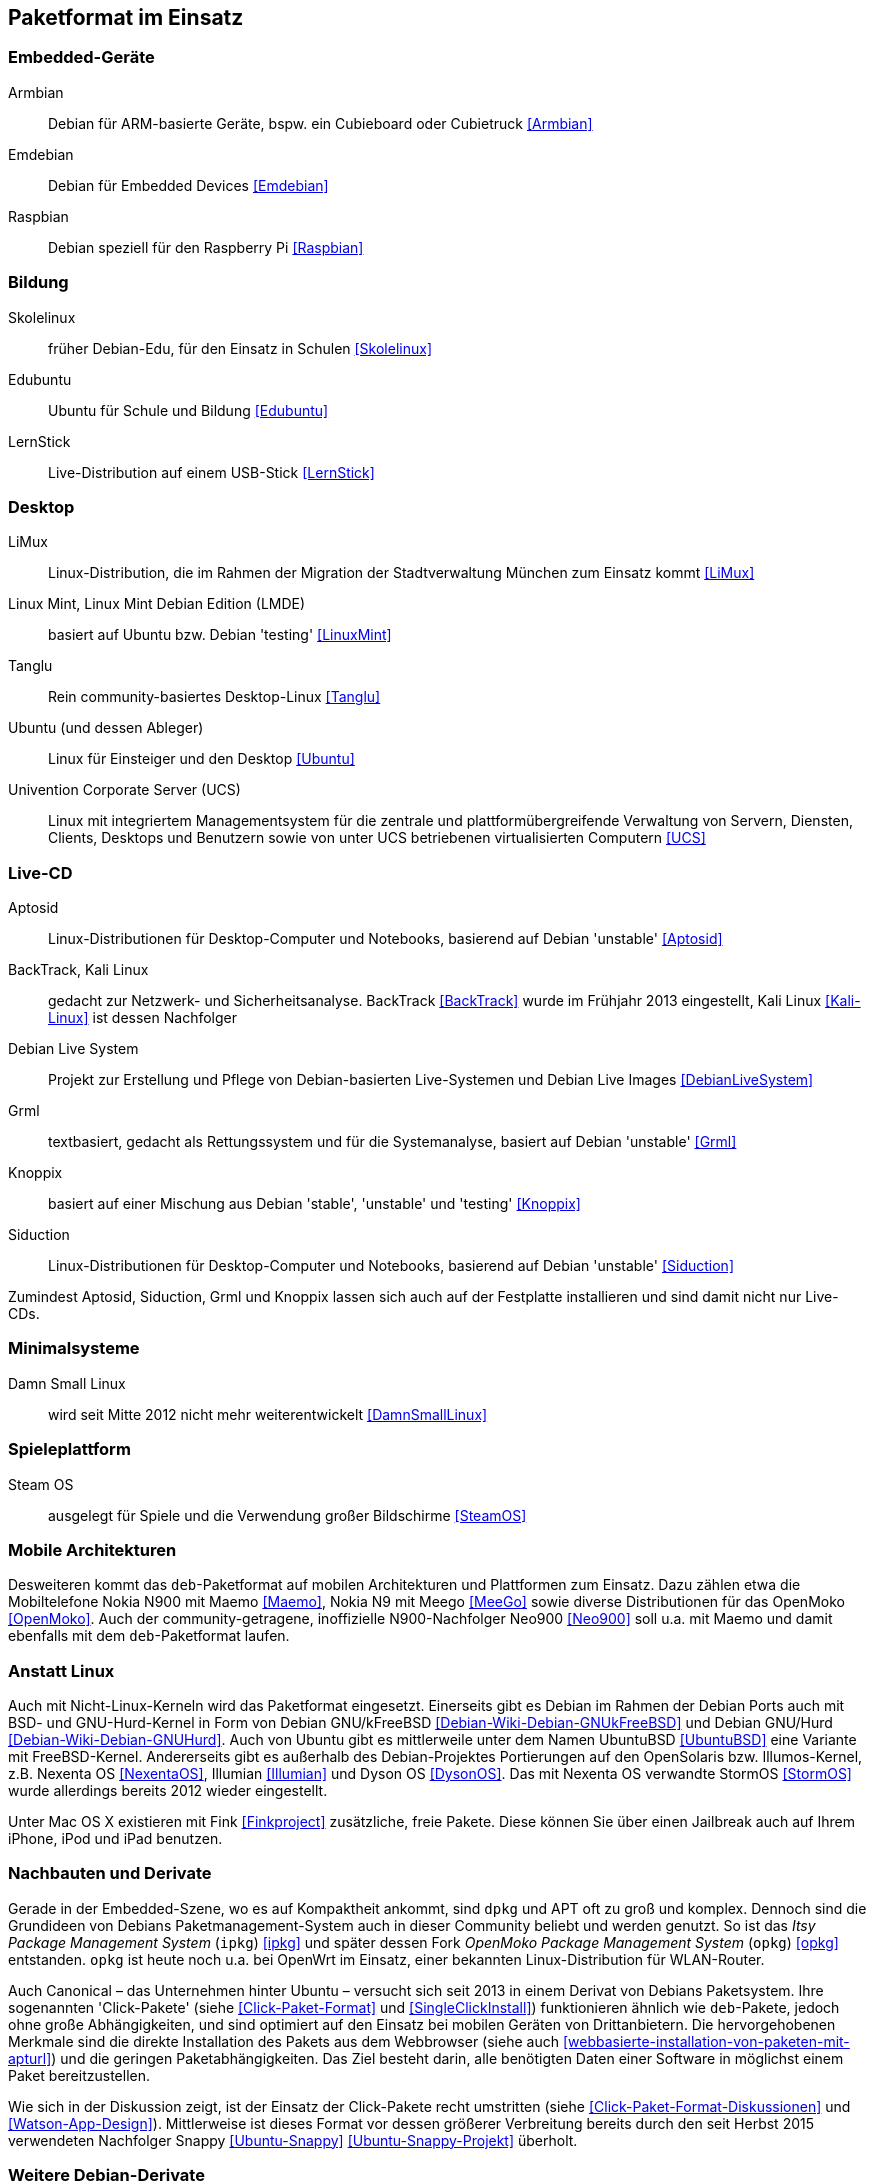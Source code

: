 // Datei: ./anhang/paketformat-im-einsatz/paketformat-im-einsatz.adoc
// Baustelle: Rohtext

[[paketformat-im-einsatz]]
== Paketformat im Einsatz ==

=== Embedded-Geräte ===

// Stichworte für den Index
(((Armbian)))
(((Emdebian)))
(((Raspbian)))

// TODO: "As of July 2014, updates to the Emdebian distributions
// ceased. There will be no further updates and no further stable
// releases." emdebian-archive-keyring ist jedoch grade wieder frisch
// nach Debian Unstable gekommen → Im Auge behalten.

Armbian:: 
Debian für ARM-basierte Geräte, bspw. ein Cubieboard oder Cubietruck
<<Armbian>>

Emdebian:: 
Debian für Embedded Devices <<Emdebian>>

Raspbian:: 
Debian speziell für den Raspberry Pi <<Raspbian>>

=== Bildung ===

// Stichworte für den Index
(((Debian-Edu)))
(((LernStick)))
(((Skolelinux)))

Skolelinux:: früher Debian-Edu, für den Einsatz in Schulen <<Skolelinux>>
Edubuntu:: Ubuntu für Schule und Bildung <<Edubuntu>>
LernStick:: Live-Distribution auf einem USB-Stick <<LernStick>>

=== Desktop ===

// Stichworte für den Index
(((LiMux)))
(((Linux Mint)))
(((Tanglu)))
(((Ubuntu)))
(((Univention Corporate Server (UCS))))

LiMux:: Linux-Distribution, die im Rahmen der Migration der Stadtverwaltung München zum Einsatz kommt <<LiMux>>

Linux Mint, Linux Mint Debian Edition (LMDE):: basiert auf Ubuntu bzw. Debian 'testing' <<LinuxMint>>

Tanglu:: Rein community-basiertes Desktop-Linux <<Tanglu>>

Ubuntu (und dessen Ableger):: Linux für Einsteiger und den Desktop <<Ubuntu>>

Univention Corporate Server (UCS):: Linux mit integriertem Managementsystem für die zentrale und plattformübergreifende Verwaltung von Servern, Diensten, Clients, Desktops und Benutzern sowie von unter UCS betriebenen virtualisierten Computern <<UCS>>

=== Live-CD ===

// Stichworte für den Index
(((Aptosid)))
(((BackTrack)))
(((Grml)))
(((Kali Linux)))
(((Knoppix)))
(((Siduction)))

Aptosid:: Linux-Distributionen für Desktop-Computer und Notebooks, basierend auf Debian 'unstable' <<Aptosid>>

BackTrack, Kali Linux:: gedacht zur Netzwerk- und Sicherheitsanalyse. BackTrack <<BackTrack>> wurde im Frühjahr 2013 eingestellt, Kali Linux <<Kali-Linux>> ist dessen Nachfolger

Debian Live System:: Projekt zur Erstellung und Pflege von Debian-basierten Live-Systemen und Debian Live Images <<DebianLiveSystem>>

Grml:: textbasiert, gedacht als Rettungssystem und für die Systemanalyse, basiert auf Debian 'unstable' <<Grml>>

Knoppix:: basiert auf einer Mischung aus Debian 'stable', 'unstable' und 'testing' <<Knoppix>>

Siduction:: Linux-Distributionen für Desktop-Computer und Notebooks, basierend auf Debian 'unstable' <<Siduction>>

Zumindest Aptosid, Siduction, Grml und Knoppix lassen sich auch auf der
Festplatte installieren und sind damit nicht nur Live-CDs.

=== Minimalsysteme ===

// Stichworte für den Index
(((Damn Small Linux (DSL))))

Damn Small Linux:: wird seit Mitte 2012 nicht mehr weiterentwickelt <<DamnSmallLinux>>

=== Spieleplattform ===

// Stichworte für den Index
(((Steam OS)))

Steam OS:: ausgelegt für Spiele und die Verwendung großer Bildschirme <<SteamOS>>

=== Mobile Architekturen ===

// Stichworte für den Index
(((Maemo)))
(((Meego)))
(((OpenMoko)))
Desweiteren kommt das `deb`-Paketformat auf mobilen Architekturen und
Plattformen zum Einsatz. Dazu zählen etwa die Mobiltelefone Nokia N900
mit Maemo <<Maemo>>, Nokia N9 mit Meego <<MeeGo>> sowie diverse
Distributionen für das OpenMoko <<OpenMoko>>. Auch der
community-getragene, inoffizielle N900-Nachfolger Neo900 <<Neo900>> soll
u.a. mit Maemo und damit ebenfalls mit dem `deb`-Paketformat laufen.

=== Anstatt Linux ===

// Stichworte für den Index
(((BSD)))
(((Debian GNU/kFreeBSD)))
(((Debian GNU/Hurd)))
(((Dyson OS)))
(((Fink)))
(((Hurd)))
(((Illumian)))
(((Nexenta OS)))
(((StormOS)))
(((UbuntuBSD)))
Auch mit Nicht-Linux-Kerneln wird das Paketformat
eingesetzt. Einerseits gibt es Debian im Rahmen der Debian Ports auch
mit BSD- und GNU-Hurd-Kernel in Form von Debian GNU/kFreeBSD
<<Debian-Wiki-Debian-GNUkFreeBSD>> und Debian GNU/Hurd
<<Debian-Wiki-Debian-GNUHurd>>. Auch von Ubuntu gibt es mittlerweile
unter dem Namen UbuntuBSD <<UbuntuBSD>> eine Variante mit
FreeBSD-Kernel.  Andererseits gibt es außerhalb des Debian-Projektes
Portierungen auf den OpenSolaris bzw. Illumos-Kernel, z.B. Nexenta OS
<<NexentaOS>>, Illumian <<Illumian>> und Dyson OS <<DysonOS>>. Das mit
Nexenta OS verwandte StormOS <<StormOS>> wurde allerdings bereits 2012
wieder eingestellt.

Unter Mac OS X existieren mit Fink <<Finkproject>> zusätzliche, freie
Pakete. Diese können Sie über einen Jailbreak auch auf Ihrem iPhone,
iPod und iPad benutzen.

//[TIP] 
//.Mischen von Paketformaten
//====
//`deb`- und `rpm`-Pakete lassen sich in verschiedenen Konstellationen
//miteinander mischen. Wie das im Detail funktioniert, erklären wir Ihnen
//genauer in <<paketformate-mischen>>.
//====

=== Nachbauten und Derivate ===

// Stichworte für den Index
(((ipkg)))
(((OpenWrt)))
(((opkg)))
(((Paketformat, ipkg)))
(((Paketformat, opkg)))
Gerade in der Embedded-Szene, wo es auf Kompaktheit ankommt, sind `dpkg`
und APT oft zu groß und komplex. Dennoch sind die Grundideen von Debians
Paketmanagement-System auch in dieser Community beliebt und werden
genutzt. So ist das _Itsy Package Management System_ (`ipkg`) <<ipkg>>
und später dessen Fork _OpenMoko Package Management System_ (`opkg`)
<<opkg>> entstanden. `opkg` ist heute noch u.a. bei OpenWrt im Einsatz,
einer bekannten Linux-Distribution für WLAN-Router.

// Stichworte für den Index
(((Paketformat, Click-Pakete)))
(((Paketformat, Snappy)))
Auch Canonical – das Unternehmen hinter Ubuntu – versucht sich seit 2013
in einem Derivat von Debians Paketsystem. Ihre sogenannten
'Click-Pakete' (siehe <<Click-Paket-Format>> und <<SingleClickInstall>>)
funktionieren ähnlich wie `deb`-Pakete, jedoch ohne große
Abhängigkeiten, und sind optimiert auf den Einsatz bei mobilen Geräten
von Drittanbietern. Die hervorgehobenen Merkmale sind die direkte
Installation des Pakets aus dem Webbrowser (siehe auch
<<webbasierte-installation-von-paketen-mit-apturl>>) und die geringen
Paketabhängigkeiten. Das Ziel besteht darin, alle benötigten Daten einer
Software in möglichst einem Paket bereitzustellen. 

Wie sich in der Diskussion zeigt, ist der Einsatz der Click-Pakete recht
umstritten (siehe <<Click-Paket-Format-Diskussionen>> und
<<Watson-App-Design>>). Mittlerweise ist dieses Format vor dessen
größerer Verbreitung bereits durch den seit Herbst 2015 verwendeten
Nachfolger Snappy <<Ubuntu-Snappy>> <<Ubuntu-Snappy-Projekt>> überholt.

=== Weitere Debian-Derivate ===

Einen ausführlichen Überblick zu weiteren Debian-Derivaten gibt der
Debian-Derivate-Zensus. Er ist ein Bestandteil des Debian-Wikis
<<DebianDerivativeCensus>>.

// Datei (Ende): ./anhang/paketformat-im-einsatz/paketformat-im-einsatz.adoc
